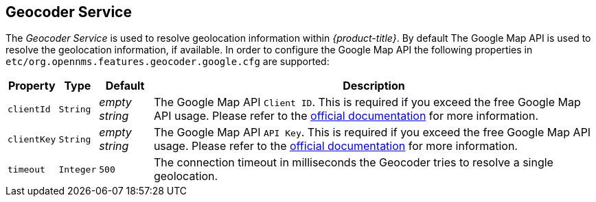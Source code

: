
== Geocoder Service

The _Geocoder Service_ is used to resolve geolocation information within _{product-title}_.
By default The Google Map API is used to resolve the geolocation information, if available.
In order to configure the Google Map API the following properties in `etc/org.opennms.features.geocoder.google.cfg` are supported:

[options="header, autowidth"]
|===
| Property       | Type         | Default             | Description
| `clientId`     | `String`     | _empty string_      | The Google Map API `Client ID`.
                                                        This is required if you exceed the free Google Map API usage.
                                                        Please refer to the link:https://developers.google.com/maps/documentation/javascript/get-api-key[official documentation] for more information.
| `clientKey`    | `String`     | _empty string_      | The Google Map API `API Key`.
                                                        This is required if you exceed the free Google Map API usage.
                                                        Please refer to the link:https://developers.google.com/maps/documentation/javascript/get-api-key[official documentation] for more information.
| `timeout`      | `Integer`    | `500`               | The connection timeout in milliseconds the Geocoder tries to resolve a single geolocation.
|===
